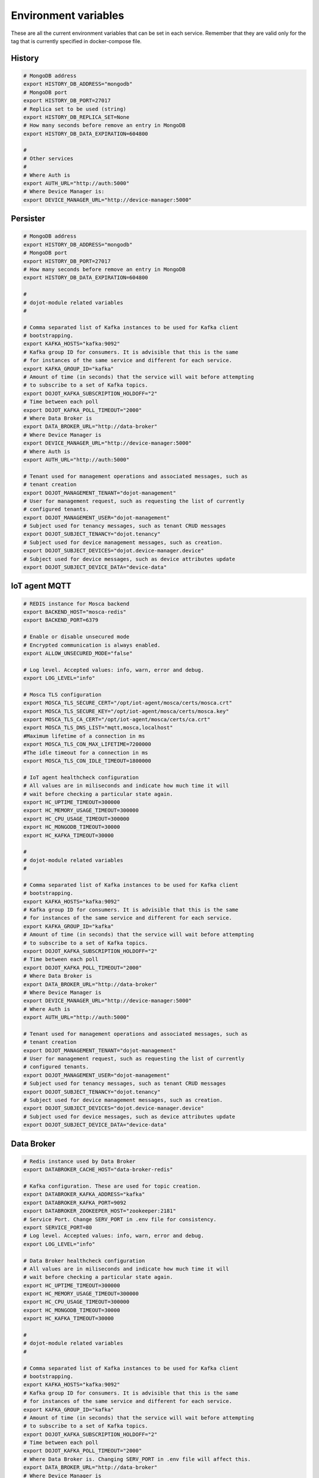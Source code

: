 Environment variables
=====================

These are all the current environment variables that can be set in each
service. Remember that they are valid only for the tag that is currently
specified in docker-compose file.


History
-------

.. code-block:: bash

    # MongoDB address
    export HISTORY_DB_ADDRESS="mongodb"
    # MongoDB port
    export HISTORY_DB_PORT=27017
    # Replica set to be used (string)
    export HISTORY_DB_REPLICA_SET=None
    # How many seconds before remove an entry in MongoDB
    export HISTORY_DB_DATA_EXPIRATION=604800

    #
    # Other services
    #
    # Where Auth is
    export AUTH_URL="http://auth:5000"
    # Where Device Manager is:
    export DEVICE_MANAGER_URL="http://device-manager:5000"




Persister
---------


.. code-block:: bash

    # MongoDB address
    export HISTORY_DB_ADDRESS="mongodb"
    # MongoDB port
    export HISTORY_DB_PORT=27017
    # How many seconds before remove an entry in MongoDB
    export HISTORY_DB_DATA_EXPIRATION=604800

    #
    # dojot-module related variables
    #

    # Comma separated list of Kafka instances to be used for Kafka client
    # bootstrapping.
    export KAFKA_HOSTS="kafka:9092"
    # Kafka group ID for consumers. It is advisible that this is the same
    # for instances of the same service and different for each service.
    export KAFKA_GROUP_ID="kafka"
    # Amount of time (in seconds) that the service will wait before attempting
    # to subscribe to a set of Kafka topics.
    export DOJOT_KAFKA_SUBSCRIPTION_HOLDOFF="2"
    # Time between each poll
    export DOJOT_KAFKA_POLL_TIMEOUT="2000"
    # Where Data Broker is
    export DATA_BROKER_URL="http://data-broker"
    # Where Device Manager is
    export DEVICE_MANAGER_URL="http://device-manager:5000"
    # Where Auth is
    export AUTH_URL="http://auth:5000"

    # Tenant used for management operations and associated messages, such as
    # tenant creation
    export DOJOT_MANAGEMENT_TENANT="dojot-management"
    # User for management request, such as requesting the list of currently
    # configured tenants.
    export DOJOT_MANAGEMENT_USER="dojot-management"
    # Subject used for tenancy messages, such as tenant CRUD messages
    export DOJOT_SUBJECT_TENANCY="dojot.tenancy"
    # Subject used for device management messages, such as creation.
    export DOJOT_SUBJECT_DEVICES="dojot.device-manager.device"
    # Subject used for device messages, such as device attributes update
    export DOJOT_SUBJECT_DEVICE_DATA="device-data"


IoT agent MQTT
--------------

.. code-block:: bash

    # REDIS instance for Mosca backend
    export BACKEND_HOST="mosca-redis"
    export BACKEND_PORT=6379

    # Enable or disable unsecured mode
    # Encrypted communication is always enabled.
    export ALLOW_UNSECURED_MODE="false"

    # Log level. Accepted values: info, warn, error and debug.
    export LOG_LEVEL="info"

    # Mosca TLS configuration
    export MOSCA_TLS_SECURE_CERT="/opt/iot-agent/mosca/certs/mosca.crt"
    export MOSCA_TLS_SECURE_KEY="/opt/iot-agent/mosca/certs/mosca.key"
    export MOSCA_TLS_CA_CERT="/opt/iot-agent/mosca/certs/ca.crt"
    export MOSCA_TLS_DNS_LIST="mqtt,mosca,localhost"
    #Maximum lifetime of a connection in ms 
    export MOSCA_TLS_CON_MAX_LIFETIME=7200000
    #The idle timeout for a connection in ms
    export MOSCA_TLS_CON_IDLE_TIMEOUT=1800000

    # IoT agent healthcheck configuration
    # All values are in miliseconds and indicate how much time it will
    # wait before checking a particular state again.
    export HC_UPTIME_TIMEOUT=300000
    export HC_MEMORY_USAGE_TIMEOUT=300000
    export HC_CPU_USAGE_TIMEOUT=300000
    export HC_MONGODB_TIMEOUT=30000
    export HC_KAFKA_TIMEOUT=30000

    #
    # dojot-module related variables
    #

    # Comma separated list of Kafka instances to be used for Kafka client
    # bootstrapping.
    export KAFKA_HOSTS="kafka:9092"
    # Kafka group ID for consumers. It is advisible that this is the same
    # for instances of the same service and different for each service.
    export KAFKA_GROUP_ID="kafka"
    # Amount of time (in seconds) that the service will wait before attempting
    # to subscribe to a set of Kafka topics.
    export DOJOT_KAFKA_SUBSCRIPTION_HOLDOFF="2"
    # Time between each poll
    export DOJOT_KAFKA_POLL_TIMEOUT="2000"
    # Where Data Broker is
    export DATA_BROKER_URL="http://data-broker"
    # Where Device Manager is
    export DEVICE_MANAGER_URL="http://device-manager:5000"
    # Where Auth is
    export AUTH_URL="http://auth:5000"

    # Tenant used for management operations and associated messages, such as
    # tenant creation
    export DOJOT_MANAGEMENT_TENANT="dojot-management"
    # User for management request, such as requesting the list of currently
    # configured tenants.
    export DOJOT_MANAGEMENT_USER="dojot-management"
    # Subject used for tenancy messages, such as tenant CRUD messages
    export DOJOT_SUBJECT_TENANCY="dojot.tenancy"
    # Subject used for device management messages, such as creation.
    export DOJOT_SUBJECT_DEVICES="dojot.device-manager.device"
    # Subject used for device messages, such as device attributes update
    export DOJOT_SUBJECT_DEVICE_DATA="device-data"


Data Broker
-----------

.. code-block:: bash

    # Redis instance used by Data Broker
    export DATABROKER_CACHE_HOST="data-broker-redis"

    # Kafka configuration. These are used for topic creation.
    export DATABROKER_KAFKA_ADDRESS="kafka"
    export DATABROKER_KAFKA_PORT=9092
    export DATABROKER_ZOOKEEPER_HOST="zookeeper:2181"
    # Service Port. Change SERV_PORT in .env file for consistency.
    export SERVICE_PORT=80
    # Log level. Accepted values: info, warn, error and debug.
    export LOG_LEVEL="info"

    # Data Broker healthcheck configuration
    # All values are in miliseconds and indicate how much time it will
    # wait before checking a particular state again.
    export HC_UPTIME_TIMEOUT=300000
    export HC_MEMORY_USAGE_TIMEOUT=300000
    export HC_CPU_USAGE_TIMEOUT=300000
    export HC_MONGODB_TIMEOUT=30000
    export HC_KAFKA_TIMEOUT=30000

    #
    # dojot-module related variables
    #

    # Comma separated list of Kafka instances to be used for Kafka client
    # bootstrapping.
    export KAFKA_HOSTS="kafka:9092"
    # Kafka group ID for consumers. It is advisible that this is the same
    # for instances of the same service and different for each service.
    export KAFKA_GROUP_ID="kafka"
    # Amount of time (in seconds) that the service will wait before attempting
    # to subscribe to a set of Kafka topics.
    export DOJOT_KAFKA_SUBSCRIPTION_HOLDOFF="2"
    # Time between each poll
    export DOJOT_KAFKA_POLL_TIMEOUT="2000"
    # Where Data Broker is. Changing SERV_PORT in .env file will affect this.
    export DATA_BROKER_URL="http://data-broker"
    # Where Device Manager is
    export DEVICE_MANAGER_URL="http://device-manager:5000"
    # Where Auth is
    export AUTH_URL="http://auth:5000"

    # Tenant used for management operations and associated messages, such as
    # tenant creation
    export DOJOT_MANAGEMENT_TENANT="dojot-management"
    # User for management request, such as requesting the list of currently
    # configured tenants.
    export DOJOT_MANAGEMENT_USER="dojot-management"
    # Subject used for tenancy messages, such as tenant CRUD messages
    export DOJOT_SUBJECT_TENANCY="dojot.tenancy"
    # Subject used for device management messages, such as creation.
    export DOJOT_SUBJECT_DEVICES="dojot.device-manager.device"
    # Subject used for device messages, such as device attributes update
    export DOJOT_SUBJECT_DEVICE_DATA="device-data"


Image Manager
-------------

.. code-block:: bash

    # PostgreSQL instance used by Image Manager
    export DBHOST="postgres"
    export DBUSER="postgres"
    export DBPASS=None
    export DBNAME="dojot_imgm"
    export DBDRIVER="postgresql+psycopg2"
    # Flag indicating whether the boot process should try to create the database
    # or not.
    export CREATE_DB=True
    export S3URL="minio:9000"
    export S3ACCESSKEY=""
    export S3SECRETKEY=""



Device Manager
--------------

.. code-block:: bash


    # PostgreSQL instance used by Device Manager
    export DBHOST="postgres"
    export DBUSER="postgres"
    export DBPASS=None
    export DBNAME="dojot_devm"
    export DBDRIVER="postgresql+psycopg2"
    # Flag indicating whether the boot process should try to create the database
    # or not.
    export CREATE_DB=True

    # Kafka configuration
    export KAFKA_HOST="kafka"
    export KAFKA_PORT=9092

    # Other dojot services
    # Where Data Broker is
    export BROKER="http://data-broker"
    # Subject used for emitting device management messages
    export SUBJECT="dojot.device-manager.device"
    # Subject used for consuming device attribute update messages
    export DEVICE_SUBJECT="device-data"

    # Redis instance used by Device Manager
    export REDIS_HOST="device-manager-redis"
    export REDIS_PORT="6379"

    # Device PSK configuration
    export DEV_MNGR_CRYPTO_PASS=""
    export DEV_MNGR_CRYPTO_IV=""
    export DEV_MNGR_CRYPTO_SALT=""



Auth
----

.. code-block:: bash

    # Auth PostgreSQL database configuration.
    export AUTH_DB_HOST="postgres"
    export AUTH_DB_USER="auth"
    export AUTH_DB_PWD=""
    export AUTH_DB_NAME="dojot_auth"
    # Flag indicating whether the boot process should try to create the database
    # or not.
    export AUTH_DB_CREATE=True

    # Auth Redis configuration
    export AUTH_CACHE_NAME="redis"
    export AUTH_CACHE_USER="redis"
    export AUTH_CACHE_PWD=""
    export AUTH_CACHE_HOST="redis"
    export AUTH_CACHE_TTL=720
    export AUTH_CACHE_DATABASE="0"

    # Where API gateway is
    export AUTH_KONG_URL="http://kong:8001"
    export AUTH_TOKEN_EXP=420

    # Auth e-mail configuration

    # Flag indicating whether there should be an e-mail or not. If this var
    # is anything but "NOEMAIL", then an email is sent to the user whenever
    # she/he needs to opeate the password.
    export AUTH_EMAIL_HOST="NOEMAIL"

    # Port which Auth will listen to.
    export AUTH_EMAIL_PORT=587

    # Flag indicating whether TLS should be used when sending an e-mail
    export AUTH_EMAIL_TLS="true"

    # Username associatd to the mail server.
    export AUTH_EMAIL_USER=""

    # Passowrd associated to the field right above this.
    export AUTH_EMAIL_PASSWD=""

    # ?
    export AUTH_RESET_PWD_VIEW=""

    # If not using an email, then the default password will be this one.
    export AUTH_USER_TMP_PWD="temppwd"
    # Period of time which the password request is deeemed valid (minutes).
    export AUTH_PASSWD_REQUEST_EXP=30
    # Number of itens to keep in password history (to check whether the user
    # has already set that password before)
    export AUTH_PASSWD_HISTORY_LEN=4
    # Minimum length for a valid password
    export AUTH_PASSWD_MIN_LEN=8
    # List of unwanted passwords (common, simple ones)
    export AUTH_PASSWD_BLACKLIST="password_blacklist.txt"
    # Default output for logging
    export AUTH_SYSLOG="STDOUT"
    # Kafka address
    export KAFKA_HOST="kafka:9092"
    # Tenant used for management operations and associated messages, such as
    # tenant creation
    export DOJOT_MANAGEMENT_TENANT="dojot-management"
    # User for management request, such as requesting the list of currently
    # configured tenants.
    export DOJOT_MANAGEMENT_USER="dojot-management"
    # Where Data Broker is
    export DATA_BROKER_URL="http://data-broker"


Flow Broker
-----------

.. code-block:: bash

    # Redis instance used by flowbroker
    export FLOWBROKER_CACHE_HOST="flowbroker-redis"

    # Where Device Manager is
    export DEVICE_MANAGER_HOST="http://device-manager:5000"

    # Where MongoDB is
    export MONGO_URL="mongodb://mongodb:27017"

    # MongoDB replicaset to be used
    export REPLICA_SET=""

    # Where RabbitMQ is
    export AMQP_URL="amqp://rabbitmq"

    # RabbitMQ queue configuration
    export AMQP_QUEUE="task_queue"
    export AMQP_EVENT_QUEUE="event_queue"

    # Which deploy should be used for remote nodes, "docker" or "kubernetes"
    export DEPLOY_ENGINE="kubernetes"
    export KUBERNETES_SERVICE_HOST=""
    export KUBERNETES_PORT_443_TCP_PORT=""
    export KUBERNETES_TOKEN=""
    export DOCKER_SOCKET_PATH="/var/run/docker.sock"

    # Default network for remote nodes.
    export FLOWBROKER_NETWORK="dojot"

    # Context manager configuration
    export CONTEXT_MANAGER_ADDRESS="flowbroker-context-manager"
    export CONTEXT_MANAGER_PORT=5556
    export CONTEXT_MANAGER_RESPONSE_TIMEOUT=10000


    #
    # dojot-module related variables
    #

    # Comma separated list of Kafka instances to be used for Kafka client
    # bootstrapping.
    export KAFKA_HOSTS="kafka:9092"
    # Kafka group ID for consumers. It is advisible that this is the same
    # for instances of the same service and different for each service.
    export KAFKA_GROUP_ID="flowbroker"
    # Amount of time (in seconds) that the service will wait before attempting
    # to subscribe to a set of Kafka topics.
    export DOJOT_KAFKA_SUBSCRIPTION_HOLDOFF="2"
    # Time between each poll
    export DOJOT_KAFKA_POLL_TIMEOUT="2000"
    # Where Data Broker is
    export DATA_BROKER_URL="http://data-broker"
    # Where Device Manager is
    export DEVICE_MANAGER_URL="http://device-manager:5000"
    # Where Auth is
    export AUTH_URL="http://auth:5000"

    # Tenant used for management operations and associated messages, such as
    # tenant creation
    export DOJOT_MANAGEMENT_TENANT="dojot-management"
    # User for management request, such as requesting the list of currently
    # configured tenants.
    export DOJOT_MANAGEMENT_USER="dojot-management"
    # Subject used for tenancy messages, such as tenant CRUD messages
    export DOJOT_SUBJECT_TENANCY="dojot.tenancy"
    # Subject used for device management messages, such as creation.
    export DOJOT_SUBJECT_DEVICES="dojot.device-manager.device"
    # Subject used for device messages, such as device attributes update
    export DOJOT_SUBJECT_DEVICE_DATA="device-data"


    # Healthcheck configuration
    # All values are in miliseconds and indicate how much time it will
    # wait before checking a particular state again.
    export HC_UPTIME_TIMEOUT=300000
    export HC_MEMORY_USAGE_TIMEOUT=300000
    export HC_CPU_USAGE_TIMEOUT=300000
    export HC_MONGODB_TIMEOUT=30000
    export HC_KAFKA_TIMEOUT=30000



Flow Broker - Context Manager:

.. code-block:: bash

    # Zookeeper configuration
    export ZOOKEEPER_HOST="zookeeper"
    export ZOOKEEPER_PORT=2181

    # Port used by ZeroMQ
    export ZEROMQ_PORT=5556

    # Timeout value for locked variables. After this period, the variable
    # will be automatically unlocked (time in ms)
    export HOLD_LOCK_TIMEOUT=10000

    # Timeout value for wait operations for locks. After this period, the client
    # will be automatically freed, but with no data. (time in ms)
    export WAIT_LOCK_TIMEOUT=30000



EJBCA REST
----------

.. code-block:: bash

    # Kafka host
    export EJBCA_KAFKA_HOST="kafka:9092"



Data Manager
------------

.. code-block:: bash

    # Where Flow Broker is
    export FLOW_BROKER_URL="http://flowbroker:80"

    # Where Device Manager is
    export DEVICE_MANAGER_URL="http://device-manager:5000"

    # Port which Data Manager will listen to
    export PORT=3000


Backstage
---------

.. code-block:: bash

    # Port which Backstage will listen to
    export PORT=3005

    # GraphQL config
    # Where the APIGW is
    export LOCAL_URL="http://apigw"
    export LOCAL_PORT="8000"

    # Where Auth is
    export AUTH_INTERNAL_URL="http://auth"
    export AUTH_INTERNAL_PORT="5000"


    # Database access for device handling
    export POSTGRES_USER="postgres"
    export POSTGRES_HOST="postgres"
    export POSTGRES_DATABASE="dojot_devm"
    export POSTGRES_PASSWORD="postgres"
    export POSTGRES_PORT=5432

